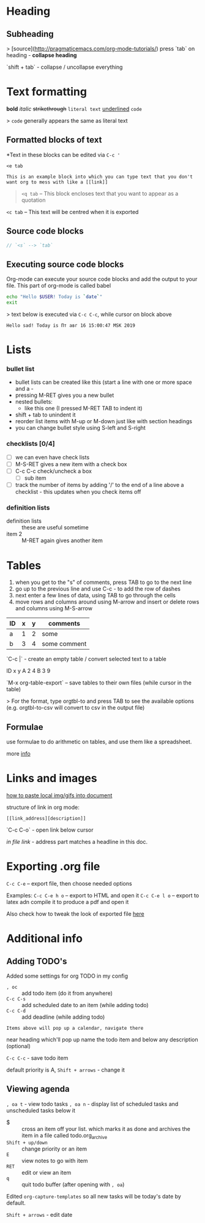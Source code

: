 * Heading
** Subheading

> [source](http://pragmaticemacs.com/org-mode-tutorials/)
press `tab` on heading - **collapse heading**

`shift + tab` - collapse / uncollapse everything

* Text formatting

*bold* /italic/ +strikethrough+ =literal text= _underlined_ ~code~

> ~code~ generally appears the same as literal text

** Formatted blocks of text
*Text in these blocks can be edited via ~C-c '~
#+BEGIN_EXAMPLE
  <e tab

  This is an example block into which you can type text that you don't
  want org to mess with like a [[link]]
#+END_EXAMPLE

#+BEGIN_QUOTE
~<q tab~ -- This block encloses text that you want to appear as a quotation
#+END_QUOTE

#+BEGIN_CENTER
~<c tab~ -- This text will be centred when it is exported
#+END_CENTER

** Source code blocks
#+BEGIN_SRC js
  // `<s` --> `tab`
#+END_SRC

** Executing source code blocks
Org-mode can execute your source code blocks and add the output to
your file. This part of org-mode is called babel

#+BEGIN_SRC sh
  echo "Hello $USER! Today is `date`"
  exit
#+END_SRC

> text below is executed via ~C-c C-c~, while cursor on block above

#+RESULTS:
: Hello sad! Today is Пт авг 16 15:00:47 MSK 2019

* Lists
*** bullet list
    - bullet lists can be created like this (start a line with one or more space and a -
    - pressing M-RET gives you a new bullet
    - nested bullets:
      - like this one (I pressed M-RET TAB to indent it)
    - shift + tab to unindent it
    - reorder list items with M-up or M-down just like with section headings
    - you can change bullet style using S-left and S-right

*** checklists [0/4]
    - [ ] we can even have check lists
    - [ ] M-S-RET gives a new item with a check box
    - [ ] C-c C-c check/uncheck a box
      - [ ] sub item
    - [ ] track the number of items by adding '/' to the end of a line above a checklist - this updates when you check items off

*** definition lists
    - definition lists :: these are useful sometime
    - item 2 :: M-RET again gives another item

* Tables

1) when you get to the "s" of comments, press TAB to go to the next line
2) go up to the previous line and use C-c - to add the row of dashes
3) next enter a few lines of data, using TAB to go through the cells
4) move rows and columns around using M-arrow and insert or delete rows and columns using M-S-arrow

| ID | x | y | comments     |
|----+---+---+--------------|
| a  | 1 | 2 | some         |
| b  | 3 | 4 | some comment |

`C-c |` - create an empty table / convert selected text to a table

 ID  x   y
 A   2   4
 B   3   9

`M-x org-table-export` -- save tables to their own files (while cursor in the table)

> For the format, type orgtbl-to and press TAB to see the available
  options (e.g. orgtbl-to-csv will convert to csv in the output file)

** Formulae
use formulae to do arithmetic on tables, and use them like a spreadsheet.

more [[http://orgmode.org/worg/org-tutorials/org-spreadsheet-intro.html][info]]

* Links and images

[[http://pragmaticemacs.com/emacs/org-mode-basics-iii-add-links-and-images-to-you-notes/][how to paste local img/gifs into document]]

structure of link in org mode:

#+BEGIN_EXAMPLE
  [[link_address][description]]
#+END_EXAMPLE

`C-c C-o` - open link below cursor

[[Links and images][in file link]] - address part matches a headline in this doc.
* Exporting .org file
~C-c C-e~ -- export file, then choose needed options

Examples:
~C-c C-e h o~ -- export to HTML and open it
~C-c C-e l o~ -- export to latex adn compile it to produce a pdf and open it

Also check how to tweak the look of exported file [[http://pragmaticemacs.com/emacs/org-mode-basics-v-exporting-your-notes/][here]]

* Additional info
** Adding TODO's
Added some settings for org TODO in my config

- ~, oc~ :: add todo item (do it from anywhere)
- ~C-c C-s~ :: add scheduled date to an item (while adding todo)
- ~C-c C-d~ :: add deadline (while adding todo)

=Items above will pop up a calendar, navigate there=

near heading which'll pop up name the todo item and below any description (optional)

~C-c C-c~ - save todo item

default priority is A, ~Shift + arrows~ - change it

** Viewing agenda
~, oa t~ - view todo tasks
~, oa n~ - display list of scheduled tasks and unscheduled tasks below it

- $ :: cross an item off your list. which marks it as done
  and archives the item in a file called todo.org_archive
- ~Shift + up/down~ :: change priority or an item
- ~E~ :: view notes to go with item
- ~RET~ :: edit or view an item
- ~q~ :: quit todo buffer (after opening with ~, oa~)

Edited ~org-capture-templates~ so all new tasks will be today's date by default.

~Shift + arrows~ - edit date
